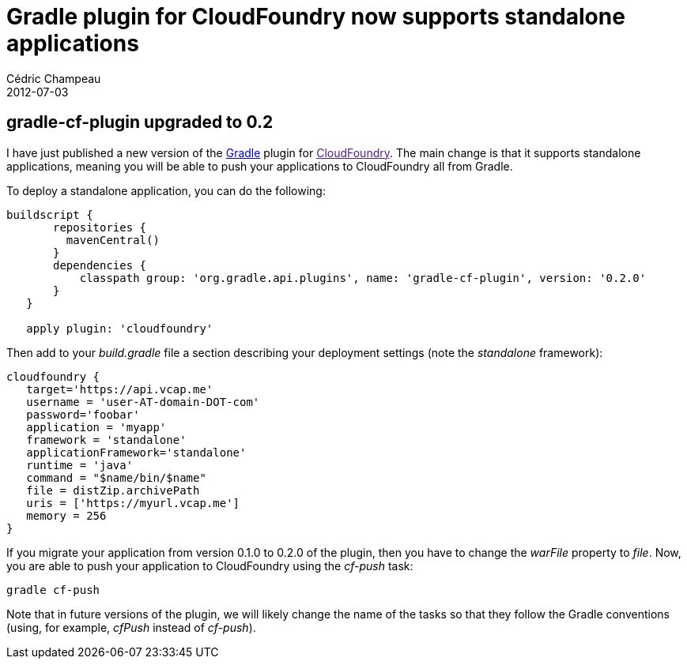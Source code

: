 = Gradle plugin for CloudFoundry now supports standalone applications
Cédric Champeau
2012-07-03
:jbake-type: post
:jbake-tags: cloudfoundry, gradle
:jbake-status: published
:source-highlighter: prettify
:id: gradle_plugin_for_cloudfoundry_now

[[]]
gradle-cf-plugin upgraded to 0.2
--------------------------------

I have just published a new version of the https://www.gradle.org[Gradle] plugin for link:[CloudFoundry]. The main change is that it supports standalone applications, meaning you will be able to push your applications to CloudFoundry all from Gradle.

To deploy a standalone application, you can do the following:

[source]
----
buildscript {
       repositories {
         mavenCentral()
       }
       dependencies {
           classpath group: 'org.gradle.api.plugins', name: 'gradle-cf-plugin', version: '0.2.0'
       }
   }

   apply plugin: 'cloudfoundry'

----


Then add to your _build.gradle_ file a section describing your deployment settings (note the _standalone_ framework):

[source]
----
cloudfoundry {
   target='https://api.vcap.me'
   username = 'user-AT-domain-DOT-com'
   password='foobar'
   application = 'myapp'
   framework = 'standalone'
   applicationFramework='standalone'
   runtime = 'java'
   command = "$name/bin/$name"
   file = distZip.archivePath
   uris = ['https://myurl.vcap.me']
   memory = 256
}

----


If you migrate your application from version 0.1.0 to 0.2.0 of the plugin, then you have to change the _warFile_ property to _file_. Now, you are able to push your application to CloudFoundry using the _cf-push_ task:

--------------
gradle cf-push
--------------

Note that in future versions of the plugin, we will likely change the name of the tasks so that they follow the Gradle conventions (using, for example, _cfPush_ instead of _cf-push_).
